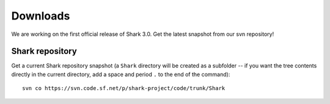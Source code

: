 Downloads
=========

We are working on the first official release of Shark 3.0.
Get the latest snapshot from our svn repository!

.. Shark library packages
   ----------------------

   The following links point to packages for specific architectures,
   for all other architectures you have to build the library
   using the `Shark sources`_:

   `Linux 64 bit Debian/Ubuntu package
   <https://nisys.dyndns.biz/shark/job/Shark_Linux_64Bit_GCC/lastSuccessfulBuild/artifact/Build/libshark-x86_64-3.0.0-Linux.deb>`_

   `Linux 32 bit Debian/Ubuntu package
   <https://nisys.dyndns.biz/shark/job/Shark_Linux_32Bit_GCC/lastSuccessfulBuild/artifact/Build/libshark-i386-3.0.0-Linux.deb>`_


   `MacOS X 64 bit diskimage <https://nisys.dyndns.biz/shark/job/Shark_OSX_64Bit_GCC/lastSuccessfulBuild/artifact/Build/libshark-i386-3.0.0-Darwin.dmg>`_


   `MS Windows 64 bit Visual Studio 2010 installer <https://nisys.dyndns.biz/shark/job/Shark_Win_64Bit_VS2010/lastSuccessfulBuild/artifact/Build/libshark-i386-3.0.0-win64.exe>`_

   `MS Windows 32 bit Visual Studio 2010 installer <https://nisys.dyndns.biz/shark/job/Shark_Win_32Bit_VS2010/lastSuccessfulBuild/artifact/Build/libshark-i386-3.0.0-win32.exe>`_

   `MS Windows 64 bit Visual Studio 2008 installer <https://nisys.dyndns.biz/shark/job/Shark_Win_64Bit_VS2008/lastSuccessfulBuild/artifact/Build/libshark-i386-3.0.0-win64.exe>`_

   `MS Windows 32 bit Visual Studio 2008 installer <https://nisys.dyndns.biz/shark/job/Shark_Win_32Bit_VS2008/lastSuccessfulBuild/artifact/Build/libshark-i386-3.0.0-win32.exe>`_



.. Shark documentation package
   ---------------------------

   The following package just contains the Shark documentation:

   `Documentation <svn://nisys.dyndns.biz/shark/job/Shark_Documentation_Package/lastSuccessfulBuild/artifact/Build/libshark-3.0.0-doc.tar.bz2>`_



.. Shark sources
   -------------

   Please download the following package if you want to build Shark yourself:

   `Shark source code <https://nisys.dyndns.biz/shark/job/Shark_Source_Package/lastSuccessfulBuild/artifact/libshark-3.0.0-src.tar.bz2>`_

   See the :doc:`installation guide <../getting_started/installation>`
   for details on how to compile and install the library.




Shark repository
----------------

Get a current Shark repository snapshot (a ``Shark`` directory
will be created as a subfolder -- if you want the tree contents directly in the current
directory, add a space and period ``.`` to the end of the command)::

      svn co https://svn.code.sf.net/p/shark-project/code/trunk/Shark



